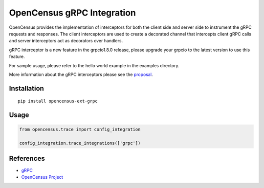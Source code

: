 OpenCensus gRPC Integration
============================================================================

|pypi|

.. |pypi| image:: https://badge.fury.io/py/opencensus-ext-grpc.svg
   :target: https://pypi.org/project/opencensus-ext-grpc/

OpenCensus provides the implementation of interceptors for both the client side
and server side to instrument the gRPC requests and responses. The client
interceptors are used to create a decorated channel that intercepts client
gRPC calls and server interceptors act as decorators over handlers.

gRPC interceptor is a new feature in the grpcio1.8.0 release, please upgrade
your grpcio to the latest version to use this feature.

For sample usage, please refer to the hello world example in the examples
directory.

More information about the gRPC interceptors please see the `proposal`_.

.. _proposal: https://github.com/mehrdada/proposal/blob/python-interceptors/L13-Python-Interceptors.md

Installation
------------

::

    pip install opencensus-ext-grpc

Usage
-----

.. code:: python

    from opencensus.trace import config_integration

    config_integration.trace_integrations(['grpc'])

References
----------

* `gRPC <https://grpc.io/>`_
* `OpenCensus Project <https://opencensus.io/>`_

